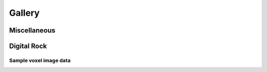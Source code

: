 .. _rockverse_docs_gallery:

#######
Gallery
#######

Miscellaneous
=============

.. nbgallery::

   gallery/miscellaneous/logo

Digital Rock
============

Sample voxel image data
-----------------------

.. nbgallery::

   gallery/digitalrock/sample_data/import_belgian_fieldstone.ipynb
   gallery/digitalrock/sample_data/import_C04B21_dualenergy.ipynb